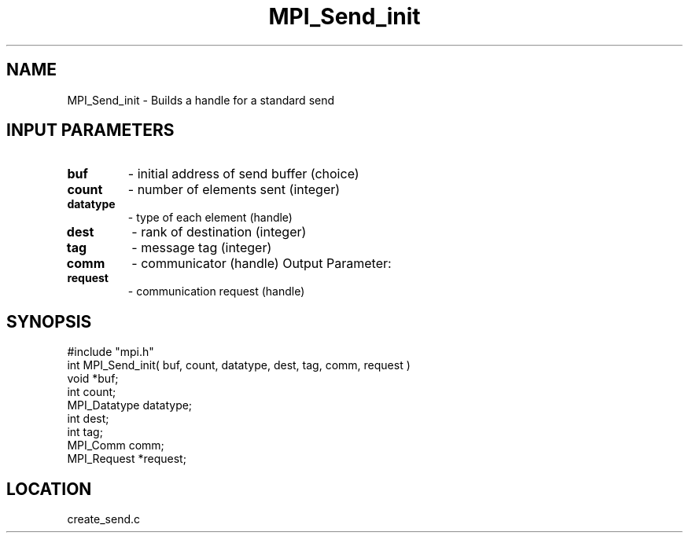 .TH MPI_Send_init 3 "5/9/1995" " " "MPI"
.SH NAME
MPI_Send_init \- Builds a handle for a standard send

.SH INPUT PARAMETERS
.PD 0
.TP
.B buf 
- initial address of send buffer (choice) 
.PD 1
.PD 0
.TP
.B count 
- number of elements sent (integer) 
.PD 1
.PD 0
.TP
.B datatype 
- type of each element (handle) 
.PD 1
.PD 0
.TP
.B dest 
- rank of destination (integer) 
.PD 1
.PD 0
.TP
.B tag 
- message tag (integer) 
.PD 1
.PD 0
.TP
.B comm 
- communicator (handle) 
Output Parameter:
.PD 1
.PD 0
.TP
.B request 
- communication request (handle) 
.PD 1
.SH SYNOPSIS
.nf
#include "mpi.h"
int MPI_Send_init( buf, count, datatype, dest, tag, comm, request )
void          *buf;
int           count;
MPI_Datatype  datatype;
int           dest;
int           tag;
MPI_Comm      comm;
MPI_Request   *request;

.fi

.SH LOCATION
 create_send.c
